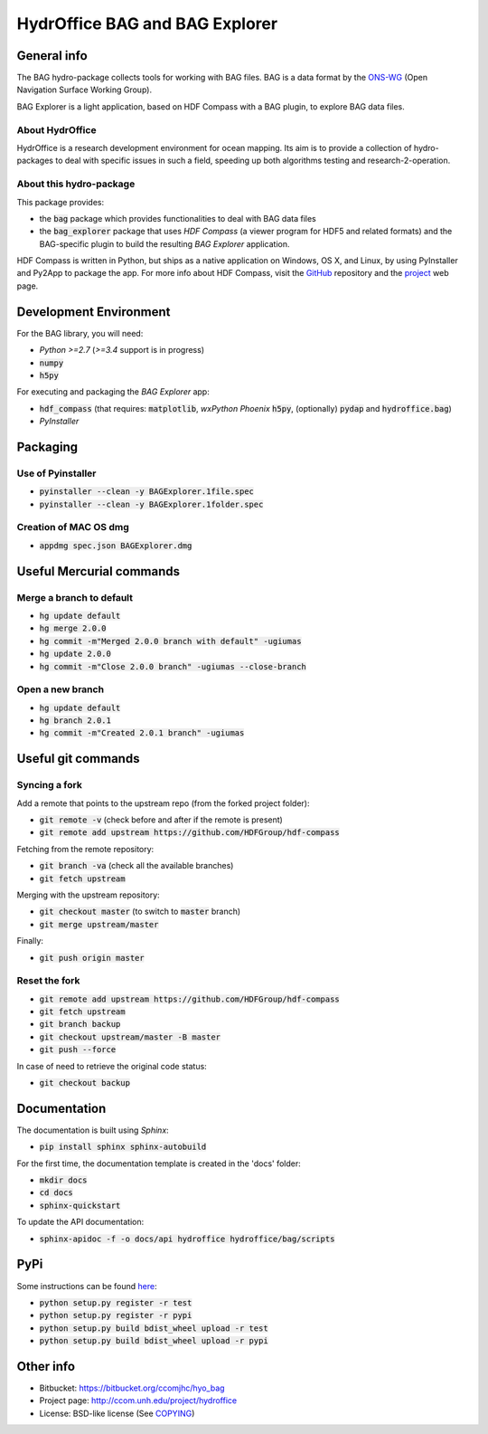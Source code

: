 HydrOffice BAG and BAG Explorer
===============================

.. image:: https://badge.fury.io/py/hydroffice.bag.png
    :target: http://badge.fury.io/py/hydroffice.bag
    :alt: PyPi version

.. image:: https://readthedocs.org/projects/hydroffice-bag/badge/?version=latest
    :target: http://hydroffice-bag.readthedocs.org/en/latest/?badge=latest
    :alt: Documentation Status

.. image:: https://ci.appveyor.com/api/projects/status/sm42iv111rvpqydl?svg=true
    :target: https://ci.appveyor.com/project/gmasetti/hyo-bag
    :alt: AppVeyor Status

General info
------------

.. image:: https://bitbucket.org/ccomjhc/hyo_bag/raw/tip/hydroffice/bag/media/favicon.png
    :alt: logo

The BAG hydro-package collects tools for working with BAG files. BAG is a data format by the `ONS-WG <http://www.opennavsurf.org/>`_ (Open Navigation Surface Working Group).

.. image:: https://bitbucket.org/ccomjhc/hyo_bag/raw/tip/hydroffice/bag_explorer/media/BAGExplorer_128.png
    :alt: logo

BAG Explorer is a light application, based on HDF Compass with a BAG plugin, to explore BAG data files.

About HydrOffice
~~~~~~~~~~~~~~~~

HydrOffice is a research development environment for ocean mapping. Its aim is to provide a collection of hydro-packages to deal with specific issues in such a field, speeding up both algorithms testing and research-2-operation.

About this hydro-package
~~~~~~~~~~~~~~~~~~~~~~~~

This package provides:

* the :code:`bag` package which provides functionalities to deal with BAG data files

* the :code:`bag_explorer` package that uses *HDF Compass* (a viewer program for HDF5 and related formats) and the BAG-specific plugin to build the resulting *BAG Explorer* application.

HDF Compass is written in Python, but ships as a native application on Windows, OS X, and Linux, by using PyInstaller and Py2App to package the app.
For more info about HDF Compass, visit the `GitHub <http://github.com/HDFGroup/hdf-compass>`_ repository and the `project <https://www.hdfgroup.org/projects/compass/>`_ web page.


Development Environment
-----------------------

For the BAG library, you will need:

* *Python >=2.7* (*>=3.4* support is in progress)
* :code:`numpy`
* :code:`h5py`

For executing and packaging the *BAG Explorer* app:

* :code:`hdf_compass` (that requires: :code:`matplotlib`, `wxPython Phoenix` :code:`h5py`, (optionally) :code:`pydap` and :code:`hydroffice.bag`)
* *PyInstaller*


Packaging
---------

Use of Pyinstaller
~~~~~~~~~~~~~~~~~~

* :code:`pyinstaller --clean -y BAGExplorer.1file.spec`
* :code:`pyinstaller --clean -y BAGExplorer.1folder.spec`

Creation of MAC OS dmg
~~~~~~~~~~~~~~~~~~~~~~

* :code:`appdmg spec.json BAGExplorer.dmg`


Useful Mercurial commands
-------------------------

Merge a branch to default
~~~~~~~~~~~~~~~~~~~~~~~~~

* :code:`hg update default`
* :code:`hg merge 2.0.0`
* :code:`hg commit -m"Merged 2.0.0 branch with default" -ugiumas`
* :code:`hg update 2.0.0`
* :code:`hg commit -m"Close 2.0.0 branch" -ugiumas --close-branch`

Open a new branch
~~~~~~~~~~~~~~~~~

* :code:`hg update default`
* :code:`hg branch 2.0.1`
* :code:`hg commit -m"Created 2.0.1 branch" -ugiumas`


Useful git commands
-------------------

Syncing a fork
~~~~~~~~~~~~~~

Add a remote that points to the upstream repo (from the forked project folder):

* :code:`git remote -v` (check before and after if the remote is present)
* :code:`git remote add upstream https://github.com/HDFGroup/hdf-compass`

Fetching from the remote repository:

* :code:`git branch -va` (check all the available branches)
* :code:`git fetch upstream`

Merging with the upstream repository:

* :code:`git checkout master` (to switch to :code:`master` branch)
* :code:`git merge upstream/master`

Finally:

* :code:`git push origin master`

Reset the fork
~~~~~~~~~~~~~~

* :code:`git remote add upstream https://github.com/HDFGroup/hdf-compass`
* :code:`git fetch upstream`
* :code:`git branch backup`
* :code:`git checkout upstream/master -B master`
* :code:`git push --force`

In case of need to retrieve the original code status:

* :code:`git checkout backup`

Documentation
-------------

The documentation is built using `Sphinx`:

* :code:`pip install sphinx sphinx-autobuild`

For the first time, the documentation template is created in the 'docs' folder:

* :code:`mkdir docs`
* :code:`cd docs`
* :code:`sphinx-quickstart`

To update the API documentation:

* :code:`sphinx-apidoc -f -o docs/api hydroffice hydroffice/bag/scripts`

PyPi
----

Some instructions can be found `here <https://wiki.python.org/moin/TestPyPI>`_:

* :code:`python setup.py register -r test`
* :code:`python setup.py register -r pypi`
* :code:`python setup.py build bdist_wheel upload -r test`
* :code:`python setup.py build bdist_wheel upload -r pypi`


Other info
----------

* Bitbucket: `https://bitbucket.org/ccomjhc/hyo_bag <https://bitbucket.org/ccomjhc/hyo_bag>`_
* Project page: `http://ccom.unh.edu/project/hydroffice <http://ccom.unh.edu/project/hydroffice>`_
* License: BSD-like license (See `COPYING <https://bitbucket.org/ccomjhc/hyo_bag/raw/tip/COPYING.txt>`_)
